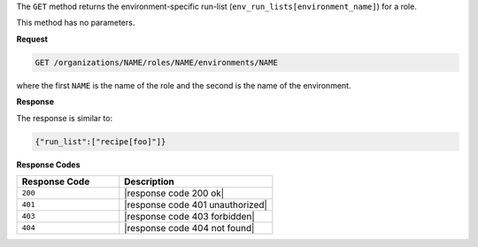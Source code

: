 .. The contents of this file may be included in multiple topics (using the includes directive).
.. The contents of this file should be modified in a way that preserves its ability to appear in multiple topics.

The ``GET`` method returns the environment-specific run-list (``env_run_lists[environment_name]``) for a role.

This method has no parameters.

**Request**

.. code-block:: xml

   GET /organizations/NAME/roles/NAME/environments/NAME

where the first ``NAME`` is the name of the role and the second is the name of the environment.

**Response**

The response is similar to:

.. code-block:: javascript

    {"run_list":["recipe[foo]"]}

**Response Codes**

.. list-table::
   :widths: 200 300
   :header-rows: 1

   * - Response Code
     - Description
   * - ``200``
     - |response code 200 ok|
   * - ``401``
     - |response code 401 unauthorized|
   * - ``403``
     - |response code 403 forbidden|
   * - ``404``
     - |response code 404 not found|
